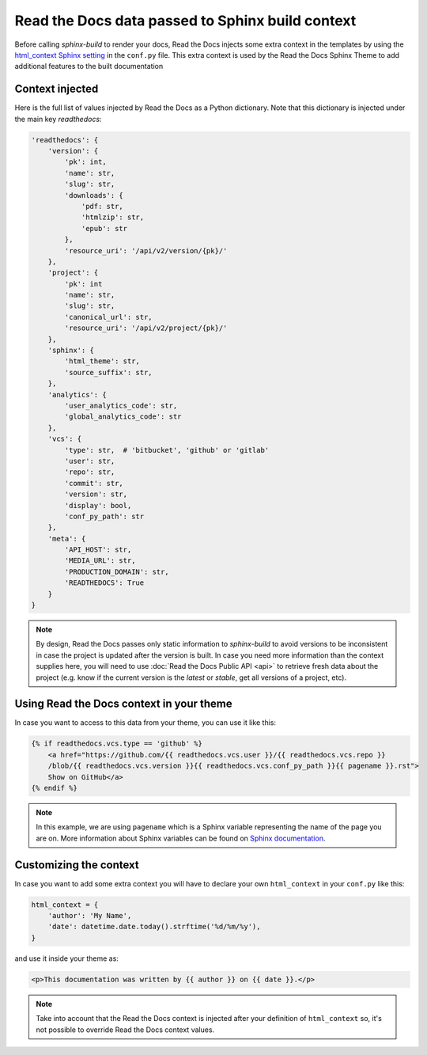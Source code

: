 Read the Docs data passed to Sphinx build context
=================================================

Before calling `sphinx-build` to render your docs, Read the Docs injects some
extra context in the templates by using the `html_context Sphinx setting`_ in
the ``conf.py`` file. This extra context is used by the Read the Docs Sphinx Theme
to add additional features to the built documentation

.. _html_context Sphinx setting: http://www.sphinx-doc.org/en/stable/config.html#confval-html_context

Context injected
----------------

Here is the full list of values injected by Read the Docs as a Python dictionary.
Note that this dictionary is injected under the main key `readthedocs`:


.. code:: python

    'readthedocs': {
        'version': {
            'pk': int,
            'name': str,
            'slug': str,
            'downloads': {
                'pdf: str,
                'htmlzip': str,
                'epub': str
            },
            'resource_uri': '/api/v2/version/{pk}/'
        },
        'project': {
            'pk': int
            'name': str,
            'slug': str,
            'canonical_url': str,
            'resource_uri': '/api/v2/project/{pk}/'
        },
        'sphinx': {
            'html_theme': str,
            'source_suffix': str,
        },
        'analytics': {
            'user_analytics_code': str,
            'global_analytics_code': str
        },
        'vcs': {
            'type': str,  # 'bitbucket', 'github' or 'gitlab'
            'user': str,
            'repo': str,
            'commit': str,
            'version': str,
            'display': bool,
            'conf_py_path': str
        },
        'meta': {
            'API_HOST': str,
            'MEDIA_URL': str, 
            'PRODUCTION_DOMAIN': str,
            'READTHEDOCS': True
        }
    }


.. note::

   By design, Read the Docs passes only static information to `sphinx-build`
   to avoid versions to be inconsistent in case the project is updated after the version is built.
   In case you need more information than the context supplies here, you will
   need to use :doc:`Read the Docs Public API <api>` to retrieve fresh data about the project
   (e.g. know if the current version is the `latest` or `stable`, get all versions of a project, etc).


Using Read the Docs context in your theme
-----------------------------------------

In case you want to access to this data from your theme, you can use it like this:

.. code:: html

    {% if readthedocs.vcs.type == 'github' %}
        <a href="https://github.com/{{ readthedocs.vcs.user }}/{{ readthedocs.vcs.repo }}
        /blob/{{ readthedocs.vcs.version }}{{ readthedocs.vcs.conf_py_path }}{{ pagename }}.rst">
        Show on GitHub</a>
    {% endif %}


.. note::

   In this example, we are using ``pagename`` which is a Sphinx variable
   representing the name of the page you are on. More information about Sphinx
   variables can be found on `Sphinx documentation`_.


.. _`Sphinx documentation`: http://www.sphinx-doc.org/en/stable/templating.html#global-variables


Customizing the context
-----------------------

In case you want to add some extra context you will have to declare your own
``html_context`` in your ``conf.py`` like this:

.. code:: python

   html_context = {
       'author': 'My Name',
       'date': datetime.date.today().strftime('%d/%m/%y'),
   }

and use it inside your theme as:

.. code:: html

    <p>This documentation was written by {{ author }} on {{ date }}.</p>


.. note::

   Take into account that the Read the Docs context is injected after your definition of ``html_context`` so,
   it's not possible to override Read the Docs context values.
